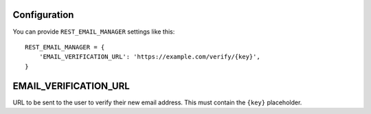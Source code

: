 .. _configuration:

Configuration
=============

You can provide ``REST_EMAIL_MANAGER`` settings like this::

    REST_EMAIL_MANAGER = {
        'EMAIL_VERIFICATION_URL': 'https://example.com/verify/{key}',
    }


EMAIL_VERIFICATION_URL
======================

URL to be sent to the user to verify their new email address. This must contain the ``{key}`` placeholder.
